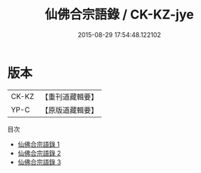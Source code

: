 #+TITLE: 仙佛合宗語錄 / CK-KZ-jye

#+DATE: 2015-08-29 17:54:48.122102
* 版本
 |     CK-KZ|【重刊道藏輯要】|
 |      YP-C|【原版道藏輯要】|
目次
 - [[file:KR5i0066_001.txt][仙佛合宗語錄 1]]
 - [[file:KR5i0066_002.txt][仙佛合宗語錄 2]]
 - [[file:KR5i0066_003.txt][仙佛合宗語錄 3]]
